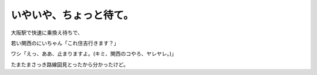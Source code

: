 いやいや、ちょっと待て。
========================

大阪駅で快速に乗換え待ちで、

若い関西のにいちゃん「これ住吉行きます？」

ワシ「えっ、ああ、止まりますよ。(キミ、関西のコやろ、ヤレヤレ。)」

たまたまさっき路線図見とったから分かったけど。






.. author:: default
.. categories:: life
.. tags::
.. comments::
